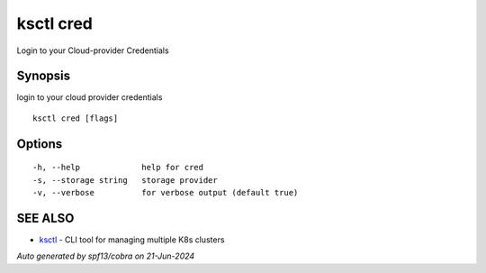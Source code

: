.. _ksctl_cred:

ksctl cred
----------

Login to your Cloud-provider Credentials

Synopsis
~~~~~~~~


login to your cloud provider credentials

::

  ksctl cred [flags]

Options
~~~~~~~

::

  -h, --help             help for cred
  -s, --storage string   storage provider
  -v, --verbose          for verbose output (default true)

SEE ALSO
~~~~~~~~

* `ksctl <ksctl.rst>`_ 	 - CLI tool for managing multiple K8s clusters

*Auto generated by spf13/cobra on 21-Jun-2024*
